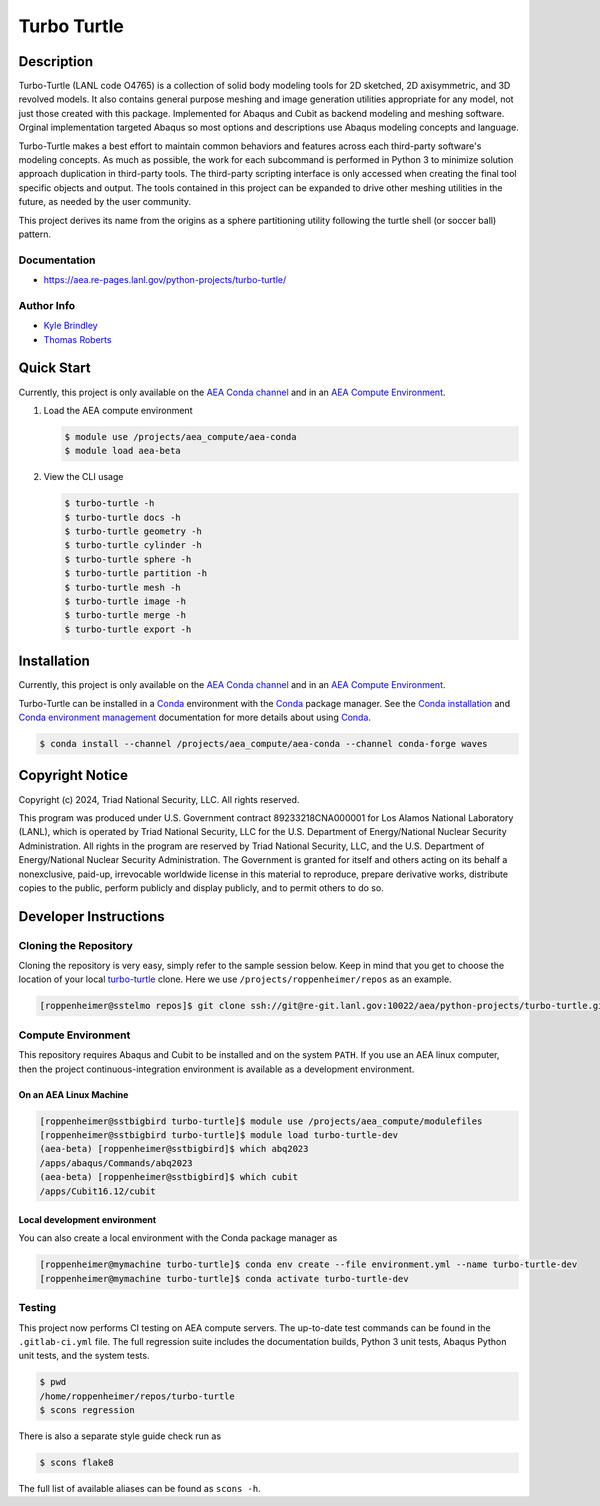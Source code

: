 .. target-start-do-not-remove

.. _`turbo-turtle`: https://re-git.lanl.gov/tproberts/turbo-turtle
.. _`AEA Gitlab Group`: https://re-git.lanl.gov/aea
.. _`Gitlab CI/CD`: https://docs.gitlab.com/ee/ci/
.. _`AEA Compute Environment`: https://re-git.lanl.gov/aea/developer-operations/aea_compute_environment
.. _`AEA Conda channel`: https://aea.re-pages.lanl.gov/developer-operations/aea_compute_environment/aea_compute_environment.html#aea-conda-channel
.. _`Bash rsync`: https://re-git.lanl.gov/aea/developer-operations/aea_compute_environment
.. _Conda: https://docs.conda.io/en/latest/
.. _Conda installation: https://docs.conda.io/projects/conda/en/latest/user-guide/install/index.html
.. _Conda environment management: https://docs.conda.io/projects/conda/en/latest/user-guide/tasks/manage-environments.html

.. _`Kyle Brindley`: kbrindley@lanl.gov
.. _`Thomas Roberts`: tproberts@lanl.gov
.. _`Matthew Fister`: mwfister@lanl.gov
.. _`Paula Rutherford`: pmiller@lanl.gov

.. target-end-do-not-remove

############
Turbo Turtle
############

.. |pipeline| image:: https://re-git.lanl.gov/aea/python-projects/turbo-turtle/badges/main/pipeline.svg?key_text=re-git+tests&key_width=80
   :target: https://re-git.lanl.gov/aea/python-projects/turbo-turtle/-/pipelines

.. |release| image:: https://re-git.lanl.gov/aea/python-projects/turbo-turtle/-/badges/release.svg?key_text=re-git+release
   :target: https://re-git.lanl.gov/aea/python-projects/turbo-turtle/-/releases

|pipeline|

|release|

.. inclusion-marker-do-not-remove

***********
Description
***********

.. description-start-do-not-remove

Turbo-Turtle (LANL code O4765) is a collection of solid body modeling tools for 2D sketched, 2D axisymmetric, and 3D
revolved models. It also contains general purpose meshing and image generation utilities appropriate for any model, not
just those created with this package. Implemented for Abaqus and Cubit as backend modeling and meshing software. Orginal
implementation targeted Abaqus so most options and descriptions use Abaqus modeling concepts and language.

Turbo-Turtle makes a best effort to maintain common behaviors and features across each third-party software's modeling
concepts. As much as possible, the work for each subcommand is performed in Python 3 to minimize solution approach
duplication in third-party tools. The third-party scripting interface is only accessed when creating the final tool
specific objects and output. The tools contained in this project can be expanded to drive other meshing utilities in the
future, as needed by the user community.

This project derives its name from the origins as a sphere partitioning utility following the turtle shell (or soccer
ball) pattern.

.. description-end-do-not-remove

Documentation
=============

* https://aea.re-pages.lanl.gov/python-projects/turbo-turtle/

Author Info
===========

* `Kyle Brindley`_
* `Thomas Roberts`_

***********
Quick Start
***********

.. user-start-do-not-remove

Currently, this project is only available on the `AEA Conda channel`_ and in an `AEA Compute Environment`_.

1. Load the AEA compute environment

   .. code-block::

      $ module use /projects/aea_compute/aea-conda
      $ module load aea-beta

2. View the CLI usage

   .. code-block::

      $ turbo-turtle -h
      $ turbo-turtle docs -h
      $ turbo-turtle geometry -h
      $ turbo-turtle cylinder -h
      $ turbo-turtle sphere -h
      $ turbo-turtle partition -h
      $ turbo-turtle mesh -h
      $ turbo-turtle image -h
      $ turbo-turtle merge -h
      $ turbo-turtle export -h

.. user-end-do-not-remove

************
Installation
************

.. installation-start-do-not-remove

Currently, this project is only available on the `AEA Conda channel`_ and in an `AEA Compute Environment`_.

Turbo-Turtle can be installed in a `Conda`_ environment with the `Conda`_ package manager. See the `Conda installation`_
and `Conda environment management`_ documentation for more details about using `Conda`_.

.. code-block::

   $ conda install --channel /projects/aea_compute/aea-conda --channel conda-forge waves

.. installation-end-do-not-remove

****************
Copyright Notice
****************

.. copyright-start-do-not-remove

Copyright (c) 2024, Triad National Security, LLC. All rights reserved.

This program was produced under U.S. Government contract 89233218CNA000001 for Los Alamos National Laboratory (LANL),
which is operated by Triad National Security, LLC for the U.S.  Department of Energy/National Nuclear Security
Administration. All rights in the program are reserved by Triad National Security, LLC, and the U.S. Department of
Energy/National Nuclear Security Administration. The Government is granted for itself and others acting on its behalf a
nonexclusive, paid-up, irrevocable worldwide license in this material to reproduce, prepare derivative works, distribute
copies to the public, perform publicly and display publicly, and to permit others to do so.

.. copyright-end-do-not-remove

**********************
Developer Instructions
**********************

Cloning the Repository
======================

.. cloning-the-repo-start-do-not-remove

Cloning the repository is very easy, simply refer to the sample session below. Keep in mind that you get to choose the
location of your local `turbo-turtle`_ clone. Here we use ``/projects/roppenheimer/repos`` as an example.

.. code-block:: bash

    [roppenheimer@sstelmo repos]$ git clone ssh://git@re-git.lanl.gov:10022/aea/python-projects/turbo-turtle.git

.. cloning-the-repo-end-do-not-remove

Compute Environment
===================

.. compute-env-start-do-not-remove

This repository requires Abaqus and Cubit to be installed and on the system ``PATH``. If you use an AEA linux computer,
then the project continuous-integration environment is available as a development environment.

On an AEA Linux Machine
-----------------------

.. code-block:: bash

   [roppenheimer@sstbigbird turbo-turtle]$ module use /projects/aea_compute/modulefiles
   [roppenheimer@sstbigbird turbo-turtle]$ module load turbo-turtle-dev
   (aea-beta) [roppenheimer@sstbigbird]$ which abq2023
   /apps/abaqus/Commands/abq2023
   (aea-beta) [roppenheimer@sstbigbird]$ which cubit
   /apps/Cubit16.12/cubit

Local development environment
-----------------------------

You can also create a local environment with the Conda package manager as

.. code-block::

   [roppenheimer@mymachine turbo-turtle]$ conda env create --file environment.yml --name turbo-turtle-dev
   [roppenheimer@mymachine turbo-turtle]$ conda activate turbo-turtle-dev

.. compute-env-end-do-not-remove

Testing
=======

.. testing-start-do-not-remove

This project now performs CI testing on AEA compute servers. The up-to-date test commands can be found in the
``.gitlab-ci.yml`` file. The full regression suite includes the documentation builds, Python 3 unit tests, Abaqus Python
unit tests, and the system tests.

.. code-block::

    $ pwd
    /home/roppenheimer/repos/turbo-turtle
    $ scons regression

There is also a separate style guide check run as

.. code-block::

    $ scons flake8

The full list of available aliases can be found as ``scons -h``.

.. testing-end-do-not-remove
